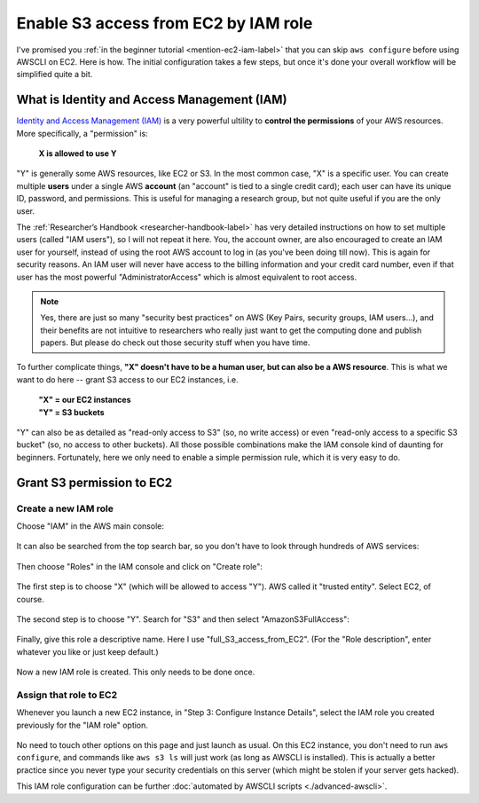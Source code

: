 Enable S3 access from EC2 by IAM role
=====================================

I've promised you :ref:`in the beginner tutorial <mention-ec2-iam-label>` that you can skip ``aws configure`` before using AWSCLI on EC2. Here is how. The initial configuration takes a few steps, but once it's done your overall workflow will be simplified quite a bit.

What is Identity and Access Management (IAM)
--------------------------------------------

`Identity and Access Management (IAM) <https://aws.amazon.com/iam/>`_ is a very powerful ultility to **control the permissions** of your AWS resources. More specifically, a "permission" is: 

  **X is allowed to use Y**

"Y" is generally some AWS resources, like EC2 or S3. In the most common case, "X" is a specific user. You can create multiple **users** under a single AWS **account** (an "account" is tied to a single credit card); each user can have its unique ID, password, and permissions. This is useful for managing a research group, but not quite useful if you are the only user.

The :ref:`Researcher’s Handbook <researcher-handbook-label>` has very detailed instructions on how to set multiple users (called "IAM users"), so I will not repeat it here. You, the account owner, are also encouraged to create an IAM user for yourself, instead of using the root AWS account to log in (as you've been doing till now). This is again for security reasons. An IAM user will never have access to the billing information and your credit card number, even if that user has the most powerful "AdministratorAccess" which is almost equivalent to root access.

.. note::
  Yes, there are just so many "security best practices" on AWS (Key Pairs, security groups, IAM users...), and their benefits are not intuitive to researchers who really just want to get the computing done and publish papers. But please do check out those security stuff when you have time.

To further complicate things, **"X" doesn't have to be a human user, but can also be a AWS resource**. This is what we want to do here -- grant S3 access to our EC2 instances, i.e.

  | **"X" = our EC2 instances**
  | **"Y" = S3 buckets**

"Y" can also be as detailed as "read-only access to S3" (so, no write access) or even "read-only access to a specific S3 bucket" (so, no access to other buckets). All those possible combinations make the IAM console kind of daunting for beginners. Fortunately, here we only need to enable a simple permission rule, which it is very easy to do.

Grant S3 permission to EC2
--------------------------

Create a new IAM role 
^^^^^^^^^^^^^^^^^^^^^

Choose "IAM" in the AWS main console:

.. figure:: img/iam-in-main-console.png
  :width: 200 px

It can also be searched from the top search bar, so you don't have to look through hundreds of AWS services:

.. figure:: img/search_iam.png

Then choose "Roles" in the IAM console and click on "Create role":

.. figure:: img/iam_console.png

The first step is to choose "X" (which will be allowed to access "Y"). AWS called it "trusted entity". Select EC2, of course.

.. figure:: img/create-iam-role-step1.png

The second step is to choose "Y". Search for "S3" and then select "AmazonS3FullAccess":

.. figure:: img/create-iam-role-step2.png

Finally, give this role a descriptive name. Here I use "full_S3_access_from_EC2". (For the "Role description", enter whatever you like or just keep default.)

.. figure:: img/create-iam-role-step3.png

Now a new IAM role is created. This only needs to be done once.

Assign that role to EC2
^^^^^^^^^^^^^^^^^^^^^^^

Whenever you launch a new EC2 instance, in "Step 3: Configure Instance Details", select the IAM role you created previously for the "IAM role" option.

.. figure:: img/assign-iam-to-ec2.png

No need to touch other options on this page and just launch as usual. On this EC2 instance, you don't need to run ``aws configure``, and commands like ``aws s3 ls`` will just work (as long as AWSCLI is installed). This is actually a better practice since you never type your security credentials on this server (which might be stolen if your server gets hacked).

This IAM role configuration can be further :doc:`automated by AWSCLI scripts <./advanced-awscli>`.